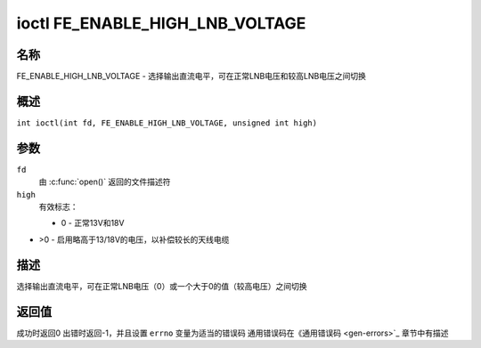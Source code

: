 .. 许可证标识符: GFDL-1.1-no-invariants-or-later
.. c:命名空间:: DTV.fe

.. _FE_ENABLE_HIGH_LNB_VOLTAGE:

********************************
ioctl FE_ENABLE_HIGH_LNB_VOLTAGE
********************************

名称
====

FE_ENABLE_HIGH_LNB_VOLTAGE - 选择输出直流电平，可在正常LNB电压和较高LNB电压之间切换

概述
========

.. c:宏:: FE_ENABLE_HIGH_LNB_VOLTAGE

``int ioctl(int fd, FE_ENABLE_HIGH_LNB_VOLTAGE, unsigned int high)``

参数
=========

``fd``
    由 :c:func:`open()` 返回的文件描述符
``high``
    有效标志：

    -  0 - 正常13V和18V
-  >0 - 启用略高于13/18V的电压，以补偿较长的天线电缆

描述
===========

选择输出直流电平，可在正常LNB电压（0）或一个大于0的值（较高电压）之间切换

返回值
============

成功时返回0
出错时返回-1，并且设置 ``errno`` 变量为适当的错误码
通用错误码在《通用错误码 <gen-errors>`_ 章节中有描述
